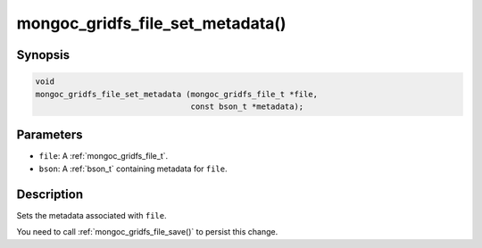 .. _mongoc_gridfs_file_set_metadata:

mongoc_gridfs_file_set_metadata()
=================================

Synopsis
--------

.. code-block:: c

  void
  mongoc_gridfs_file_set_metadata (mongoc_gridfs_file_t *file,
                                   const bson_t *metadata);

Parameters
----------

* ``file``: A :ref:`mongoc_gridfs_file_t`.
* ``bson``: A :ref:`bson_t` containing metadata for ``file``.

Description
-----------

Sets the metadata associated with ``file``.

You need to call :ref:`mongoc_gridfs_file_save()` to persist this change.

